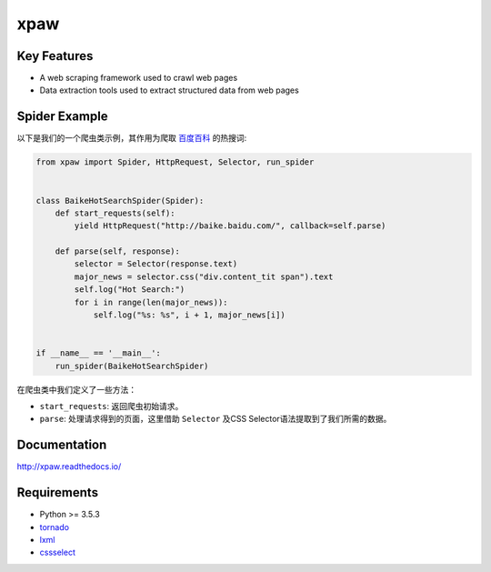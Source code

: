 ====
xpaw
====

.. image:: https://travis-ci.org/jadbin/xpaw.svg?branch=master
    :target: https://travis-ci.org/jadbin/xpaw

.. image:: https://coveralls.io/repos/jadbin/xpaw/badge.svg?branch=master
    :target: https://coveralls.io/github/jadbin/xpaw?branch=master

.. image:: https://img.shields.io/badge/license-Apache 2-blue.svg
    :target: https://github.com/jadbin/xpaw/blob/master/LICENSE

Key Features
============

- A web scraping framework used to crawl web pages
- Data extraction tools used to extract structured data from web pages

Spider Example
==============

以下是我们的一个爬虫类示例，其作用为爬取 `百度百科 <http://baike.baidu.com/>`_ 的热搜词:

.. code-block:: python

    from xpaw import Spider, HttpRequest, Selector, run_spider


    class BaikeHotSearchSpider(Spider):
        def start_requests(self):
            yield HttpRequest("http://baike.baidu.com/", callback=self.parse)

        def parse(self, response):
            selector = Selector(response.text)
            major_news = selector.css("div.content_tit span").text
            self.log("Hot Search:")
            for i in range(len(major_news)):
                self.log("%s: %s", i + 1, major_news[i])


    if __name__ == '__main__':
        run_spider(BaikeHotSearchSpider)

在爬虫类中我们定义了一些方法：

- ``start_requests``: 返回爬虫初始请求。
- ``parse``: 处理请求得到的页面，这里借助 ``Selector`` 及CSS Selector语法提取到了我们所需的数据。

Documentation
=============

http://xpaw.readthedocs.io/

Requirements
============

- Python >= 3.5.3
- `tornado`_
- `lxml`_
- `cssselect`_

.. _tornado: https://pypi.python.org/pypi/tornado
.. _lxml: https://pypi.python.org/pypi/lxml
.. _cssselect: https://pypi.python.org/pypi/cssselect
